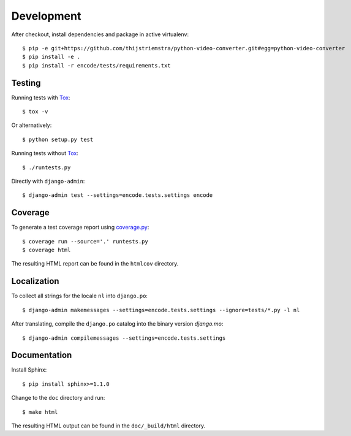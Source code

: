 Development
===========

After checkout, install dependencies and package in active virtualenv::

  $ pip -e git+https://github.com/thijstriemstra/python-video-converter.git#egg=python-video-converter
  $ pip install -e .
  $ pip install -r encode/tests/requirements.txt


Testing
-------

Running tests with Tox_::

  $ tox -v

Or alternatively::

  $ python setup.py test

Running tests without Tox_::

  $ ./runtests.py

Directly with ``django-admin``::

  $ django-admin test --settings=encode.tests.settings encode


Coverage
--------

To generate a test coverage report using `coverage.py`_::

  $ coverage run --source='.' runtests.py
  $ coverage html

The resulting HTML report can be found in the ``htmlcov`` directory.


Localization
------------

To collect all strings for the locale ``nl`` into ``django.po``::

  $ django-admin makemessages --settings=encode.tests.settings --ignore=tests/*.py -l nl

After translating, compile the ``django.po`` catalog into the binary
version `django.mo`::

  $ django-admin compilemessages --settings=encode.tests.settings


Documentation
-------------

Install Sphinx::

  $ pip install sphinx>=1.1.0

Change to the ``doc`` directory and run::

  $ make html

The resulting HTML output can be found in the ``doc/_build/html`` directory.


.. _Tox: http://tox.testrun.org/
.. _coverage.py: http://nedbatchelder.com/code/coverage/
